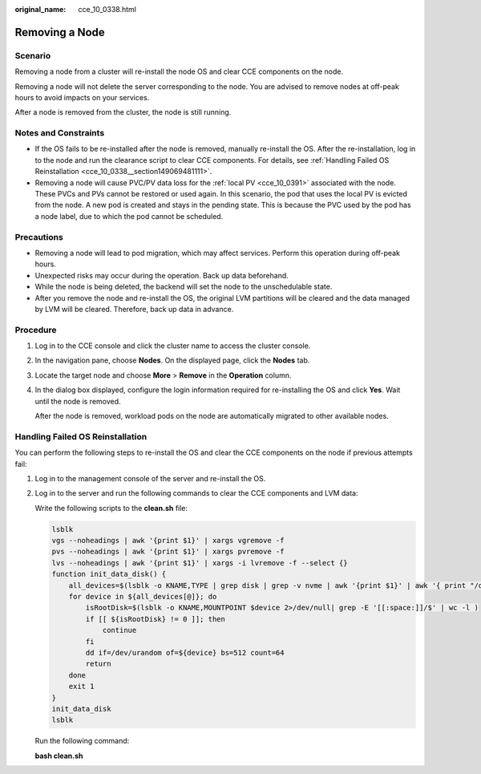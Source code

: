 :original_name: cce_10_0338.html

.. _cce_10_0338:

Removing a Node
===============

Scenario
--------

Removing a node from a cluster will re-install the node OS and clear CCE components on the node.

Removing a node will not delete the server corresponding to the node. You are advised to remove nodes at off-peak hours to avoid impacts on your services.

After a node is removed from the cluster, the node is still running.

Notes and Constraints
---------------------

-  If the OS fails to be re-installed after the node is removed, manually re-install the OS. After the re-installation, log in to the node and run the clearance script to clear CCE components. For details, see :ref:`Handling Failed OS Reinstallation <cce_10_0338__section149069481111>`.
-  Removing a node will cause PVC/PV data loss for the :ref:`local PV <cce_10_0391>` associated with the node. These PVCs and PVs cannot be restored or used again. In this scenario, the pod that uses the local PV is evicted from the node. A new pod is created and stays in the pending state. This is because the PVC used by the pod has a node label, due to which the pod cannot be scheduled.

Precautions
-----------

-  Removing a node will lead to pod migration, which may affect services. Perform this operation during off-peak hours.
-  Unexpected risks may occur during the operation. Back up data beforehand.
-  While the node is being deleted, the backend will set the node to the unschedulable state.
-  After you remove the node and re-install the OS, the original LVM partitions will be cleared and the data managed by LVM will be cleared. Therefore, back up data in advance.

Procedure
---------

#. Log in to the CCE console and click the cluster name to access the cluster console.

#. In the navigation pane, choose **Nodes**. On the displayed page, click the **Nodes** tab.

#. Locate the target node and choose **More** > **Remove** in the **Operation** column.

#. In the dialog box displayed, configure the login information required for re-installing the OS and click **Yes**. Wait until the node is removed.

   After the node is removed, workload pods on the node are automatically migrated to other available nodes.

.. _cce_10_0338__section149069481111:

Handling Failed OS Reinstallation
---------------------------------

You can perform the following steps to re-install the OS and clear the CCE components on the node if previous attempts fail:

#. Log in to the management console of the server and re-install the OS.

#. Log in to the server and run the following commands to clear the CCE components and LVM data:

   Write the following scripts to the **clean.sh** file:

   .. code-block::

      lsblk
      vgs --noheadings | awk '{print $1}' | xargs vgremove -f
      pvs --noheadings | awk '{print $1}' | xargs pvremove -f
      lvs --noheadings | awk '{print $1}' | xargs -i lvremove -f --select {}
      function init_data_disk() {
          all_devices=$(lsblk -o KNAME,TYPE | grep disk | grep -v nvme | awk '{print $1}' | awk '{ print "/dev/"$1}')
          for device in ${all_devices[@]}; do
              isRootDisk=$(lsblk -o KNAME,MOUNTPOINT $device 2>/dev/null| grep -E '[[:space:]]/$' | wc -l )
              if [[ ${isRootDisk} != 0 ]]; then
                  continue
              fi
              dd if=/dev/urandom of=${device} bs=512 count=64
              return
          done
          exit 1
      }
      init_data_disk
      lsblk

   Run the following command:

   **bash clean.sh**
